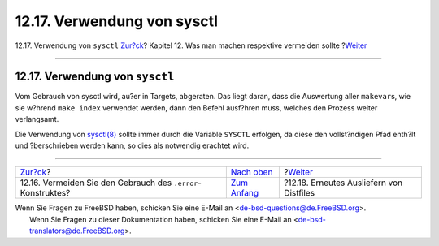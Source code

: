 ============================
12.17. Verwendung von sysctl
============================

.. raw:: html

   <div class="navheader">

12.17. Verwendung von ``sysctl``
`Zur?ck <dads-dot-error.html>`__?
Kapitel 12. Was man machen respektive vermeiden sollte
?\ `Weiter <dads-rerolling-distfiles.html>`__

--------------

.. raw:: html

   </div>

.. raw:: html

   <div class="sect1">

.. raw:: html

   <div class="titlepage" xmlns="">

.. raw:: html

   <div>

.. raw:: html

   <div>

12.17. Verwendung von ``sysctl``
--------------------------------

.. raw:: html

   </div>

.. raw:: html

   </div>

.. raw:: html

   </div>

Vom Gebrauch von sysctl wird, au?er in Targets, abgeraten. Das liegt
daran, dass die Auswertung aller ``makevar``\ s, wie sie w?hrend
``make index`` verwendet werden, dann den Befehl ausf?hren muss, welches
den Prozess weiter verlangsamt.

Die Verwendung von
`sysctl(8) <http://www.FreeBSD.org/cgi/man.cgi?query=sysctl&sektion=8>`__
sollte immer durch die Variable ``SYSCTL`` erfolgen, da diese den
vollst?ndigen Pfad enth?lt und ?berschrieben werden kann, so dies als
notwendig erachtet wird.

.. raw:: html

   </div>

.. raw:: html

   <div class="navfooter">

--------------

+-----------------------------------------------------------------+-------------------------------------+-------------------------------------------------+
| `Zur?ck <dads-dot-error.html>`__?                               | `Nach oben <porting-dads.html>`__   | ?\ `Weiter <dads-rerolling-distfiles.html>`__   |
+-----------------------------------------------------------------+-------------------------------------+-------------------------------------------------+
| 12.16. Vermeiden Sie den Gebrauch des ``.error``-Konstruktes?   | `Zum Anfang <index.html>`__         | ?12.18. Erneutes Ausliefern von Distfiles       |
+-----------------------------------------------------------------+-------------------------------------+-------------------------------------------------+

.. raw:: html

   </div>

| Wenn Sie Fragen zu FreeBSD haben, schicken Sie eine E-Mail an
  <de-bsd-questions@de.FreeBSD.org\ >.
|  Wenn Sie Fragen zu dieser Dokumentation haben, schicken Sie eine
  E-Mail an <de-bsd-translators@de.FreeBSD.org\ >.
